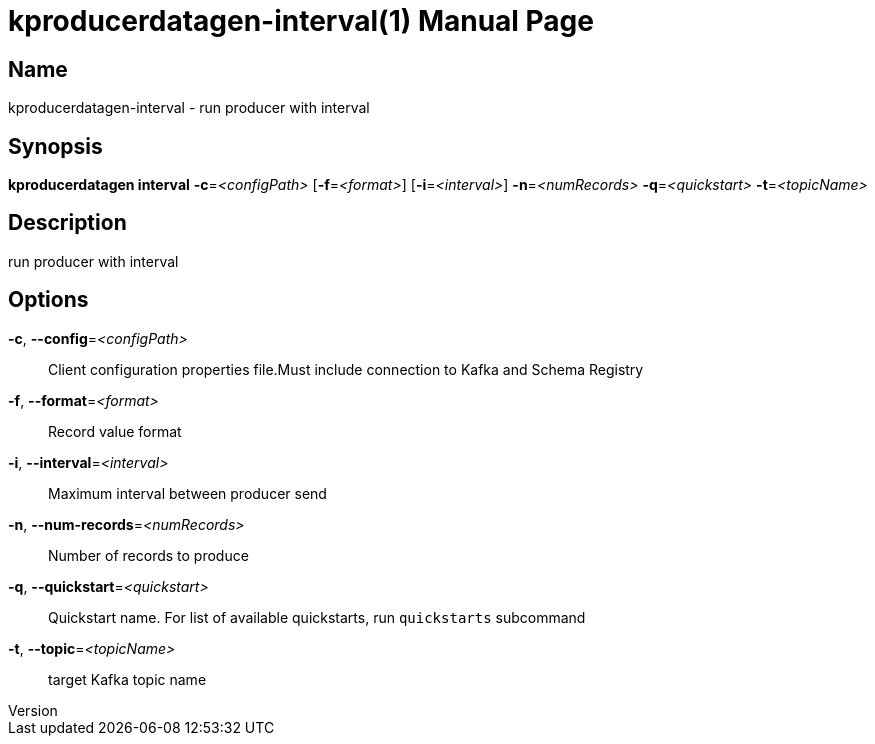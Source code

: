 // tag::picocli-generated-full-manpage[]
// tag::picocli-generated-man-section-header[]
:doctype: manpage
:revnumber: 
:manmanual: Kproducerdatagen Manual
:mansource: 
:man-linkstyle: pass:[blue R < >]
= kproducerdatagen-interval(1)

// end::picocli-generated-man-section-header[]

// tag::picocli-generated-man-section-name[]
== Name

kproducerdatagen-interval - run producer with interval

// end::picocli-generated-man-section-name[]

// tag::picocli-generated-man-section-synopsis[]
== Synopsis

*kproducerdatagen interval* *-c*=_<configPath>_ [*-f*=_<format>_] [*-i*=_<interval>_]
                          *-n*=_<numRecords>_ *-q*=_<quickstart>_ *-t*=_<topicName>_

// end::picocli-generated-man-section-synopsis[]

// tag::picocli-generated-man-section-description[]
== Description

run producer with interval

// end::picocli-generated-man-section-description[]

// tag::picocli-generated-man-section-options[]
== Options

*-c*, *--config*=_<configPath>_::
  Client configuration properties file.Must include connection to Kafka and Schema Registry

*-f*, *--format*=_<format>_::
  Record value format

*-i*, *--interval*=_<interval>_::
  Maximum interval between producer send

*-n*, *--num-records*=_<numRecords>_::
  Number of records to produce

*-q*, *--quickstart*=_<quickstart>_::
  Quickstart name. For list of available quickstarts, run `quickstarts` subcommand

*-t*, *--topic*=_<topicName>_::
  target Kafka topic name

// end::picocli-generated-man-section-options[]

// tag::picocli-generated-man-section-arguments[]
// end::picocli-generated-man-section-arguments[]

// tag::picocli-generated-man-section-commands[]
// end::picocli-generated-man-section-commands[]

// tag::picocli-generated-man-section-exit-status[]
// end::picocli-generated-man-section-exit-status[]

// tag::picocli-generated-man-section-footer[]
// end::picocli-generated-man-section-footer[]

// end::picocli-generated-full-manpage[]
